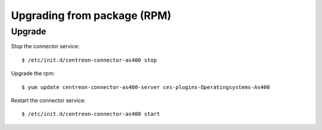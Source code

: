 .. _rpm:

############################
Upgrading from package (RPM)
############################

Upgrade
*******

Stop the connector service::

  $ /etc/init.d/centreon-connector-as400 stop

Upgrade the rpm::

  $ yum update centreon-connector-as400-server ces-plugins-Operatingsystems-As400

Restart the connector service::

  $ /etc/init.d/centreon-connector-as400 start
